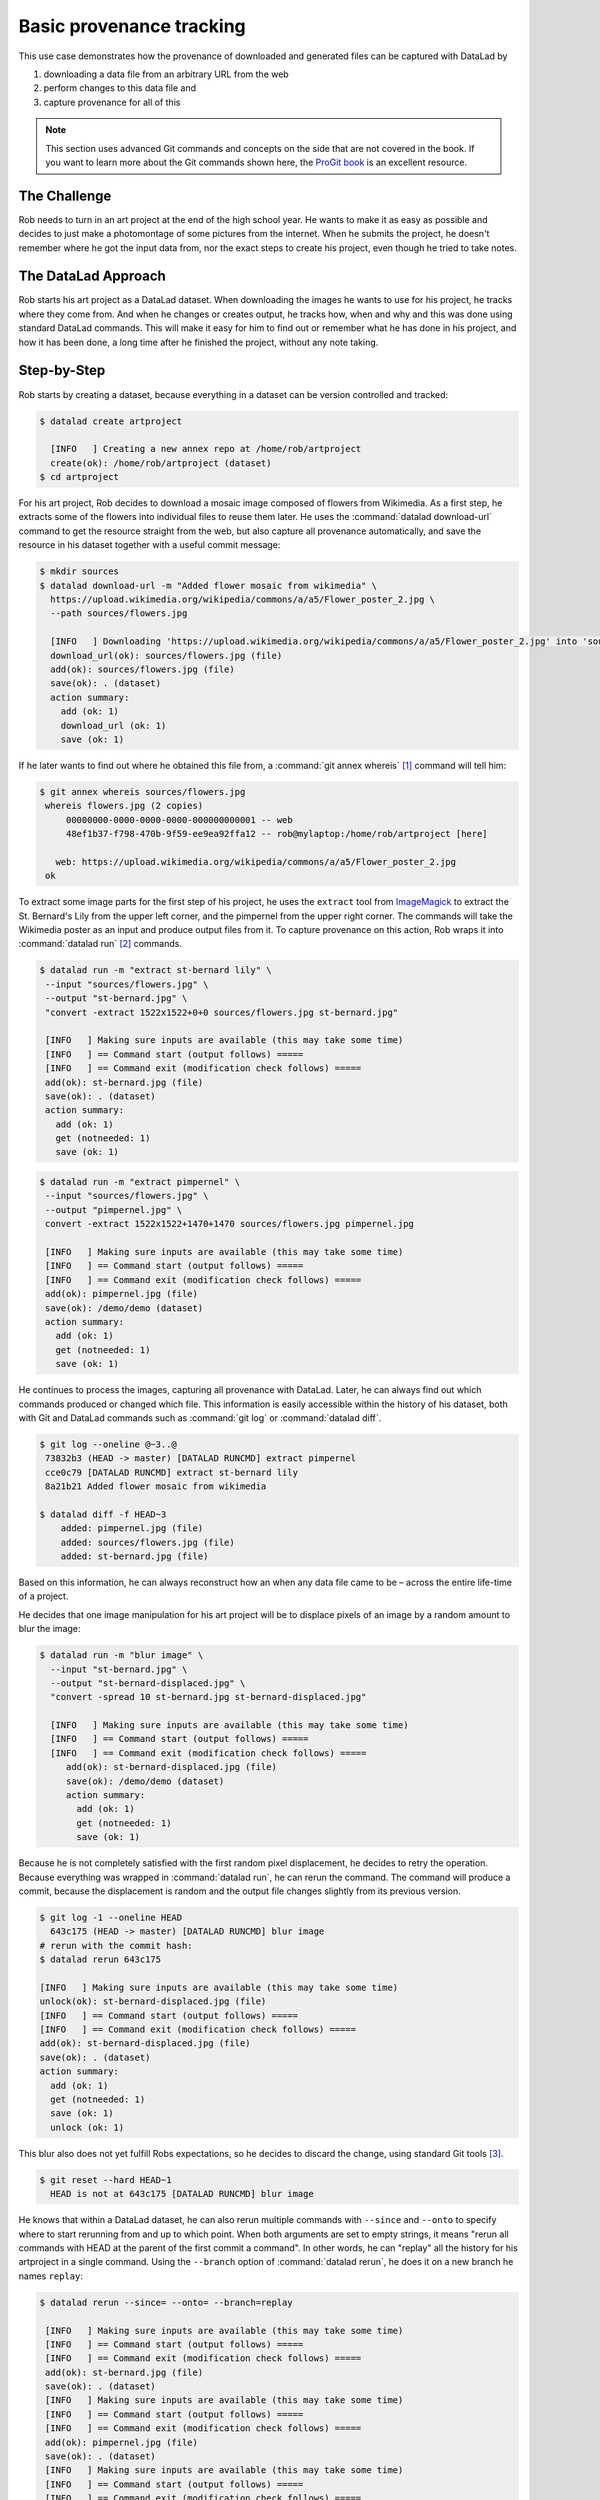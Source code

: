 .. _prov:

Basic provenance tracking
-------------------------

This use case demonstrates how the provenance of downloaded and generated files
can be captured with DataLad by

#. downloading a data file from an arbitrary URL from the web
#. perform changes to this data file and
#. capture provenance for all of this

.. note::

   This section uses advanced Git commands and concepts on the side
   that are not covered in the book. If you want to learn more about
   the Git commands shown here, the `ProGit book <https://git-scm.com/book/en/v2>`_
   is an excellent resource.

The Challenge
^^^^^^^^^^^^^

Rob needs to turn in an art project at the end of the high school year.
He wants to make it as easy as possible and decides to just make a
photomontage of some pictures from the internet. When he submits the project,
he doesn't remember where he got the input data from, nor the exact steps to
create his project, even though he tried to take notes.

The DataLad Approach
^^^^^^^^^^^^^^^^^^^^

Rob starts his art project as a DataLad dataset. When downloading the
images he wants to use for his project, he tracks where they come from.
And when he changes or creates output, he tracks how, when and why and
this was done using standard DataLad commands.
This will make it easy for him to find out or remember what he has
done in his project, and how it has been done, a long time after he
finished the project, without any note taking.

Step-by-Step
^^^^^^^^^^^^

Rob starts by creating a dataset, because everything in a dataset can
be version controlled and tracked:

.. code-block:: bash

   $ datalad create artproject

     [INFO   ] Creating a new annex repo at /home/rob/artproject
     create(ok): /home/rob/artproject (dataset)
   $ cd artproject

For his art project, Rob decides to download a mosaic image composed of flowers
from Wikimedia. As a first step, he extracts some of the flowers into individual
files to reuse them later.
He uses the :command:`datalad download-url` command to get the resource straight
from the web, but also capture all provenance automatically, and save the
resource in his dataset together with a useful commit message:

.. code-block:: bash

    $ mkdir sources
    $ datalad download-url -m "Added flower mosaic from wikimedia" \
      https://upload.wikimedia.org/wikipedia/commons/a/a5/Flower_poster_2.jpg \
      --path sources/flowers.jpg

      [INFO   ] Downloading 'https://upload.wikimedia.org/wikipedia/commons/a/a5/Flower_poster_2.jpg' into 'sources/flowers.jpg'
      download_url(ok): sources/flowers.jpg (file)
      add(ok): sources/flowers.jpg (file)
      save(ok): . (dataset)
      action summary:
        add (ok: 1)
        download_url (ok: 1)
        save (ok: 1)


If he later wants to find out where he obtained this file from, a
:command:`git annex whereis` [#f1]_ command will tell him:

.. code-block:: bash

   $ git annex whereis sources/flowers.jpg
    whereis flowers.jpg (2 copies)
        00000000-0000-0000-0000-000000000001 -- web
        48ef1b37-f798-470b-9f59-ee9ea92ffa12 -- rob@mylaptop:/home/rob/artproject [here]

      web: https://upload.wikimedia.org/wikipedia/commons/a/a5/Flower_poster_2.jpg
    ok

To extract some image parts for the first step of his project, he uses
the ``extract`` tool from `ImageMagick <https://imagemagick.org/index.php>`_ to
extract the St. Bernard's Lily from the upper left corner, and the pimpernel
from the upper right corner. The commands will take the
Wikimedia poster as an input and produce output files from it. To capture
provenance on this action, Rob wraps it into :command:`datalad run` [#f2]_
commands.

.. code-block:: bash

   $ datalad run -m "extract st-bernard lily" \
    --input "sources/flowers.jpg" \
    --output "st-bernard.jpg" \
    "convert -extract 1522x1522+0+0 sources/flowers.jpg st-bernard.jpg"

    [INFO   ] Making sure inputs are available (this may take some time)
    [INFO   ] == Command start (output follows) =====
    [INFO   ] == Command exit (modification check follows) =====
    add(ok): st-bernard.jpg (file)
    save(ok): . (dataset)
    action summary:
      add (ok: 1)
      get (notneeded: 1)
      save (ok: 1)

.. code-block:: bash

    $ datalad run -m "extract pimpernel" \
     --input "sources/flowers.jpg" \
     --output "pimpernel.jpg" \
     convert -extract 1522x1522+1470+1470 sources/flowers.jpg pimpernel.jpg

     [INFO   ] Making sure inputs are available (this may take some time)
     [INFO   ] == Command start (output follows) =====
     [INFO   ] == Command exit (modification check follows) =====
     add(ok): pimpernel.jpg (file)
     save(ok): /demo/demo (dataset)
     action summary:
       add (ok: 1)
       get (notneeded: 1)
       save (ok: 1)

He continues to process the images, capturing all provenance with DataLad.
Later, he can always find out which commands produced or changed which file.
This information is easily accessible within the history of his dataset,
both with Git and DataLad commands such as :command:`git log` or
:command:`datalad diff`.

.. code-block:: bash

    $ git log --oneline @~3..@
     73832b3 (HEAD -> master) [DATALAD RUNCMD] extract pimpernel
     cce0c79 [DATALAD RUNCMD] extract st-bernard lily
     8a21b21 Added flower mosaic from wikimedia

    $ datalad diff -f HEAD~3
        added: pimpernel.jpg (file)
        added: sources/flowers.jpg (file)
        added: st-bernard.jpg (file)

Based on this information, he can always reconstruct how an when
any data file came to be – across the entire life-time of a project.

He decides that one image manipulation for his art project will
be to displace pixels of an image by a random amount to blur the image:

.. code-block:: bash

    $ datalad run -m "blur image" \
      --input "st-bernard.jpg" \
      --output "st-bernard-displaced.jpg" \
      "convert -spread 10 st-bernard.jpg st-bernard-displaced.jpg"

      [INFO   ] Making sure inputs are available (this may take some time)
      [INFO   ] == Command start (output follows) =====
      [INFO   ] == Command exit (modification check follows) =====
         add(ok): st-bernard-displaced.jpg (file)
         save(ok): /demo/demo (dataset)
         action summary:
           add (ok: 1)
           get (notneeded: 1)
           save (ok: 1)

Because he is not completely satisfied with the first random pixel displacement,
he decides to retry the operation. Because everything was wrapped in :command:`datalad run`,
he can rerun the command. The command will produce a commit, because the displacement is
random and the output file changes slightly from its previous version.


.. code-block:: bash

   $ git log -1 --oneline HEAD
     643c175 (HEAD -> master) [DATALAD RUNCMD] blur image
   # rerun with the commit hash:
   $ datalad rerun 643c175

   [INFO   ] Making sure inputs are available (this may take some time)
   unlock(ok): st-bernard-displaced.jpg (file)
   [INFO   ] == Command start (output follows) =====
   [INFO   ] == Command exit (modification check follows) =====
   add(ok): st-bernard-displaced.jpg (file)
   save(ok): . (dataset)
   action summary:
     add (ok: 1)
     get (notneeded: 1)
     save (ok: 1)
     unlock (ok: 1)

This blur also does not yet fulfill Robs expectations, so he decides to
discard the change, using standard Git tools [#f3]_.

.. code-block:: bash

   $ git reset --hard HEAD~1
     HEAD is not at 643c175 [DATALAD RUNCMD] blur image

He knows that within a DataLad dataset, he can also rerun multiple commands
with ``--since``  and ``--onto`` to specify where to start rerunning from and
up to which point.
When both arguments are set to empty strings, it means
"rerun all commands with HEAD at the parent of the first commit a command".
In other words, he can "replay" all the history for his artproject in a single
command. Using the ``--branch`` option of :command:`datalad rerun`,
he does it on a new branch he names ``replay``:

.. code-block:: bash

   $ datalad rerun --since= --onto= --branch=replay

    [INFO   ] Making sure inputs are available (this may take some time)
    [INFO   ] == Command start (output follows) =====
    [INFO   ] == Command exit (modification check follows) =====
    add(ok): st-bernard.jpg (file)
    save(ok): . (dataset)
    [INFO   ] Making sure inputs are available (this may take some time)
    [INFO   ] == Command start (output follows) =====
    [INFO   ] == Command exit (modification check follows) =====
    add(ok): pimpernel.jpg (file)
    save(ok): . (dataset)
    [INFO   ] Making sure inputs are available (this may take some time)
    [INFO   ] == Command start (output follows) =====
    [INFO   ] == Command exit (modification check follows) =====
    add(ok): st-bernard-displaced.jpg (file)
    save(ok): . (dataset)
    action summary:
      add (ok: 3)
      get (notneeded: 3)
      save (ok: 3)

Now he is on a new branch of his project, which contains "replayed" history.

.. code-block:: bash

   $ git log --oneline --graph master replay

    * d4f7e3f (HEAD -> verify) [DATALAD RUNCMD] blur image
    * d125c7a [DATALAD RUNCMD] extract pimpernel
    * 9391ccb [DATALAD RUNCMD] extract st-bernard lily
    | * d16bf05 (master) [DATALAD RUNCMD] blur image
    | * 643c175 [DATALAD RUNCMD] extract pimpernel
    | * 53cb5dc [DATALAD RUNCMD] extract st-bernard lily
    |/
    * 0e2a0e6 Added flower mosaic from wikimedia
    * 5881108 [DATALAD] new dataset

He can even compare the two branches:

.. code-block:: bash

   $ datalad diff -t master -f replay
     modified: st-bernard-displaced.jpg (file)

He can see that the blurring, which involved a random element,
produced different results. Because his dataset contains two branches,
he can compare the two branches using normal Git operations.
The next command, for example, marks which commits are "patch-equivalent"
between the branches.
Notice that all commits are marked as equivalent (=) except the ‘random spread’ ones.

.. code-block:: bash

   $ git log --oneline --left-right --cherry-mark master...replay

    > d4f7e3f (HEAD -> verify) [DATALAD RUNCMD] blur image
    = d125c7a [DATALAD RUNCMD] extract pimpernel
    = 9391ccb [DATALAD RUNCMD] extract st-bernard lily
    < d16bf05 (master) [DATALAD RUNCMD] blur image
    = 643c175 [DATALAD RUNCMD] extract pimpernel
    = 53cb5dc [DATALAD RUNCMD] extract st-bernard lily

Rob can continue processing images, and will turn in a sucessful art project.
Long after he finishes high school, he finds his dataset on his old computer
again and remembers this small project fondly.

.. rubric:: Footnotes


.. [#f1] If you want to learn more about :command:`git annex whereis`, re-read
         section :ref:`sharelocal2`.
.. [#f2] If you want to learn more about :command:`datalad run`, read on from
         section :ref:`run`.
.. [#f3] Find out more about working with the history of a dataset with Git in
         section <yettolink>